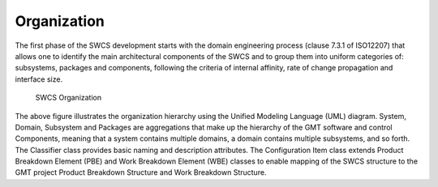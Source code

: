 

Organization
------------

The first phase of the SWCS development starts with the domain engineering
process (clause 7.3.1 of ISO12207) that allows one to identify the main
architectural components of the SWCS and to group them into uniform categories
of: subsystems, packages and components, following the criteria of internal
affinity, rate of change propagation and interface size.

.. _swcs-organization:

.. figure:: _static/swcs-organization.png

   SWCS Organization

The above figure illustrates the organization hierarchy using the Unified
Modeling Language (UML) diagram.  System, Domain, Subsystem and Packages are
aggregations that make up the hierarchy of the GMT software and control
Components, meaning that a system contains multiple domains, a domain contains
multiple subsystems, and so forth. The Classifier class provides basic naming
and description attributes. The Configuration Item class extends Product
Breakdown Element (PBE) and Work Breakdown Element (WBE) classes to enable
mapping of the SWCS structure to the GMT project Product Breakdown Structure and
Work Breakdown Structure.

